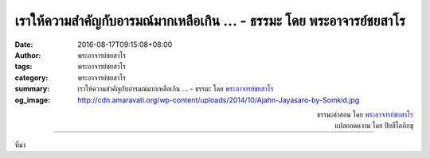 เราให้ความสำคัญกับอารมณ์มากเหลือเกิน ... - ธรรมะ โดย พระอาจารย์ชยสาโร
####################################################################

:date: 2016-08-17T09:15:08+08:00
:author: พระอาจารย์ชยสาโร
:tags: พระอาจารย์ชยสาโร
:category: พระอาจารย์ชยสาโร
:summary: เราให้ความสำคัญกับอารมณ์มากเหลือเกิน ...
          - ธรรมะ โดย `พระอาจารย์ชยสาโร`_
:og_image: http://cdn.amaravati.org/wp-content/uploads/2014/10/Ajahn-Jayasaro-by-Somkid.jpg


.. raw:: html

  <p>เราให้ความสำคัญกับอารมณ์มากเหลือเกิน เวลารู้สึกว่าคิดอะไรโง่ๆ เราก็เหมาไปเลยว่าตัวเองเป็นคนโง่  เวลารู้สึกดีเราก็เหมาว่าทุกสิ่งทุกอย่างจะต้องดี  เวลารู้สึกเบื่อก็เหมาไปว่าสถานการณ์รอบตัวนั้นน่าเบื่อ เวลารู้สึกเศร้าหมองก็เหมาไปว่าชีวิตเศร้าหมอง</p><p> อย่าไปยึดความคิดว่าเราควรรู้สึกหรือไม่ควรรู้สึกอะไร  แค่ดูว่าขณะนี้เรารู้สึกอย่างไรและเห็นอารมณ์เป็นสักแต่ว่าอารมณ์  ไม่มีอะไรมากหรือน้อยไปกว่านี้  อารมณ์และความรู้สึกไม่ใช่เรา ไม่จำเป็นต้องเป็นภาพสะท้อนของชีวิตที่เป็นอยู่</p>

.. container:: align-right

  | ธรรมะคำสอน โดย `พระอาจารย์ชยสาโร`_
  | แปลถอดความ โดย ปิยสีโลภิกขุ

.. image:: https://scontent.fkhh1-2.fna.fbcdn.net/v/t31.0-8/14068384_963393970435956_982350878852473293_o.jpg?oh=de6748975b518d8bb1d6d2026bc1a973&oe=5AF7F07F
   :align: center
   :alt: เราให้ความสำคัญกับอารมณ์มากเหลือเกิน

----

ที่มา

.. raw:: html

  <iframe src="https://www.facebook.com/plugins/post.php?href=https%3A%2F%2Fwww.facebook.com%2Fjayasaro.panyaprateep.org%2Fposts%2F963393970435956%3A0" width="auto" height="637" style="border:none;overflow:hidden" scrolling="no" frameborder="0" allowTransparency="true"></iframe>

.. _พระอาจารย์ชยสาโร: https://th.wikipedia.org/wiki/พระฌอน_ชยสาโร
